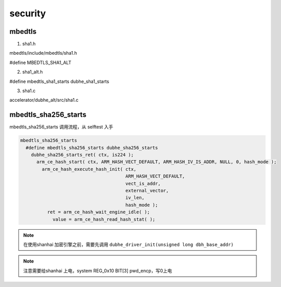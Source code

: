============
security
============

mbedtls
===============

1. sha1.h

mbedtls/include/mbedtls/sha1.h

#define MBEDTLS_SHA1_ALT

2. sha1_alt.h

#define mbedtls_sha1_starts dubhe_sha1_starts

3. sha1.c

accelerator/dubhe_alt/src/sha1.c


mbedtls_sha256_starts
===========================

mbedtls_sha256_starts 调用流程，从 selftest 入手

.. code-block:: text

    mbedtls_sha256_starts
      #define mbedtls_sha256_starts dubhe_sha256_starts
        dubhe_sha256_starts_ret( ctx, is224 );
          arm_ce_hash_start( ctx, ARM_HASH_VECT_DEFAULT, ARM_HASH_IV_IS_ADDR, NULL, 0, hash_mode );
            arm_ce_hash_execute_hash_init( ctx,
                                           ARM_HASH_VECT_DEFAULT,
                                           vect_is_addr,
                                           external_vector,
                                           iv_len,
                                           hash_mode );
              ret = arm_ce_hash_wait_engine_idle( );
                value = arm_ce_hash_read_hash_stat( );

.. note::

    在使用shanhai 加密引擎之前，需要先调用 ``dubhe_driver_init(unsigned long dbh_base_addr)``

.. note::

    注意需要给shanhai 上电，system REG_0x10 BIT[3] pwd_encp，写0上电